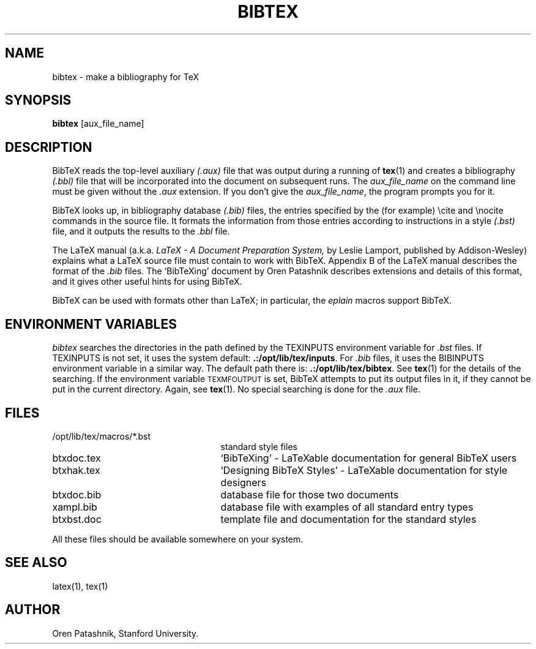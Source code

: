 .TH BIBTEX 1 9/18/90
.SH NAME
bibtex \- make a bibliography for TeX
.SH SYNOPSIS
.B bibtex
[aux_file_name]
.SH DESCRIPTION
BibTeX reads the top-level auxiliary
.I (.aux)
file that was output during a running of
.BR tex (1)
and creates a bibliography
.I (.bbl)
file that will be incorporated into the document on subsequent runs.
The
.I aux_file_name
on the command line must be given without the
.I .aux
extension.  If you don't give the
.IR aux_file_name ,
the program prompts you for it.
.PP
BibTeX looks up, in bibliography database
.I (.bib)
files,
the entries specified by the (for example) \\cite and \\nocite commands
in the source file.
It formats the information from those entries
according to instructions in a style
.I (.bst)
file,
and it outputs the results to the
.I .bbl
file.
.PP
The LaTeX manual (a.k.a.
.I LaTeX \- A Document Preparation System,
by Leslie Lamport, published by Addison-Wesley)
explains what a LaTeX source file must contain to work with BibTeX.
Appendix B of the LaTeX manual describes the format of the
.I .bib
files. The `BibTeXing' document by Oren Patashnik describes extensions
and details of this format, and it gives other useful hints for using
BibTeX.
.PP
BibTeX can be used with formats other than LaTeX; in particular, the
.I eplain 
macros support BibTeX.
.SH "ENVIRONMENT VARIABLES"
.I bibtex
searches the directories in the 
path defined by the TEXINPUTS environment variable for
.I .bst
files.  If TEXINPUTS is not set, it uses the system default:
.BR .:/opt/lib/tex/inputs .
For
.I .bib
files, it uses the BIBINPUTS environment variable in a similar way.  The
default path there is: 
.BR .:/opt/lib/tex/bibtex .
See
.BR tex (1)
for the details of the searching.
If the environment variable
\s-2TEXMFOUTPUT\s0 is set, BibTeX attempts to put its output
files in it, if they cannot be put in the current directory.  Again, see
.BR tex (1).
No special searching is done for the
.I .aux
file.
.SH FILES
.TP 25
/opt/lib/tex/macros/*.bst
standard style files
.TP
btxdoc.tex
`BibTeXing' \- LaTeXable documentation for general BibTeX users
.TP
btxhak.tex
`Designing BibTeX Styles' \- LaTeXable documentation for style designers
.TP
btxdoc.bib
database file for those two documents
.TP
xampl.bib
database file with examples of all standard entry types
.TP
btxbst.doc
template file and documentation for the standard styles
.PP
All these files should be available somewhere on your system.
.SH "SEE ALSO"
latex(1), tex(1)
.SH AUTHOR
Oren Patashnik, Stanford University.
